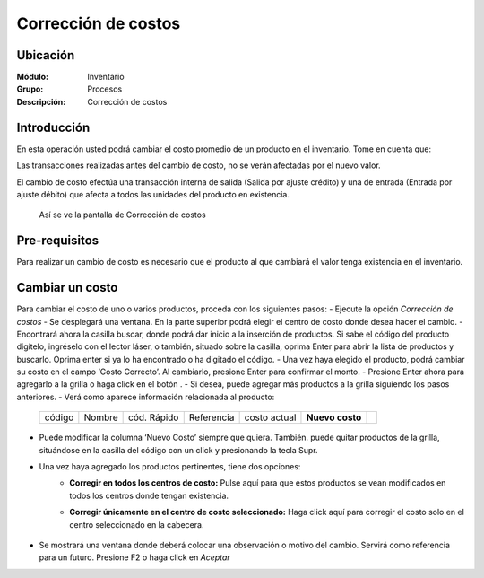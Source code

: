 ====================
Corrección de costos
====================

Ubicación
=========

:Módulo:
 Inventario

:Grupo:
 Procesos

:Descripción:
 Corrección de costos


Introducción
============

En esta operación usted podrá cambiar el costo promedio de un producto en el inventario. Tome en cuenta que:

Las transacciones realizadas antes del cambio de costo, no se verán afectadas por el nuevo valor.

El cambio de costo efectúa una transacción interna de salida (Salida por ajuste crédito) y una de entrada (Entrada por ajuste débito) que afecta a todos las unidades del producto en existencia.

		  .. figure:: images/56.png



  Así se ve la pantalla de Corrección de costos

Pre-requisitos
==============

Para realizar un cambio de costo es necesario que el producto al que cambiará el valor tenga existencia en el inventario.

Cambiar un costo
================

Para cambiar el costo de uno o varios productos, proceda con los siguientes pasos:
- Ejecute la opción *Corrección de costos*
- Se desplegará una ventana. En la parte superior podrá elegir el centro de costo donde desea hacer el cambio.
- Encontrará ahora la casilla |buscar.bmp| buscar, donde podrá dar inicio a la inserción de productos. Si sabe el código del producto digítelo, ingréselo con el lector láser, o también, situado sobre la casilla, oprima Enter para abrir la lista de productos y buscarlo. Oprima enter si ya lo ha encontrado o ha digitado el código.
- Una vez haya elegido el producto, podrá cambiar su costo en el campo ‘Costo Correcto’. Al cambiarlo, presione Enter para confirmar el monto. 
- Presione Enter ahora para agregarlo a la grilla o haga click en el botón |plus.bmp|.
- Si desea, puede agregar más productos a la grilla siguiendo los pasos anteriores.
- Verá como aparece información relacionada al producto:

   +------+------+-----------+----------+------------+---------------+----------+
   |código|Nombre|cód. Rápido|Referencia|costo actual|**Nuevo costo**||plus.bmp||
   +------+------+-----------+----------+------------+---------------+----------+

		  .. figure:: images/57.png



- Puede modificar la columna ‘Nuevo Costo’ siempre que quiera. También. puede quitar productos de la grilla, situándose en la casilla del código con un click y presionando la tecla Supr. 
- Una vez haya agregado los productos pertinentes, tiene dos opciones:
	- **Corregir en todos los centros de costo:** Pulse aquí para que estos productos se vean modificados en todos los centros donde tengan existencia.
	- **Corregir únicamente en el centro de costo seleccionado:** Haga click aquí para corregir el costo solo en el centro seleccionado en la cabecera. 

		  .. figure:: images/58.png


- Se mostrará una ventana donde deberá colocar una observación o motivo del cambio. Servirá como referencia para un futuro. Presione F2 o haga click en  |btn_ok.bmp| *Aceptar*






.. |codbar.png| image:: /_images/generales/codbar.png
.. |printer_q.bmp| image:: /_images/generales/printer_q.bmp
.. |calendaricon.gif| image:: /_images/generales/calendaricon.gif
.. |gear.bmp| image:: /_images/generales/gear.bmp
.. |openfolder.bmp| image:: /_images/generales/openfold.bmp
.. |library_listview.bmp| image:: /_images/generales/library_listview.png
.. |plus.bmp| image:: /_images/generales/plus.bmp
.. |wzedit.bmp| image:: /_images/generales/wzedit.bmp
.. |buscar.bmp| image:: /_images/generales/buscar.bmp
.. |delete.bmp| image:: /_images/generales/delete.bmp
.. |btn_ok.bmp| image:: /_images/generales/btn_ok.bmp
.. |refresh.bmp| image:: /_images/generales/refresh.bmp
.. |descartar.bmp| image:: /_images/generales/descartar.bmp
.. |save.bmp| image:: /_images/generales/save.bmp
.. |wznew.bmp| image:: /_images/generales/wznew.bmp